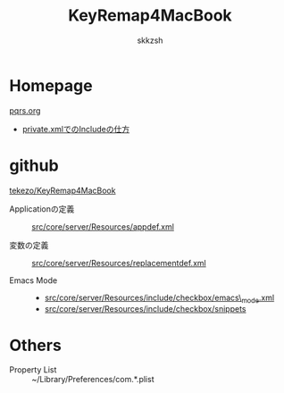 #+TITLE: KeyRemap4MacBook
#+AUTHOR: skkzsh
#+LANGUAGE: ja
#+OPTIONS: \n:nil

# Last Modified: <2012/10/11 16:47:53 JST>

* Homepage

  [[http://pqrs.org][pqrs.org]]

  - [[http://pqrs.org/macosx/keyremap4macbook/xml-include.html.ja][private.xmlでのIncludeの仕方]]


* github

  [[https://github.com/tekezo/KeyRemap4MacBook][tekezo/KeyRemap4MacBook]]

  - Applicationの定義 ::
    [[https://github.com/tekezo/KeyRemap4MacBook/blob/master/src/core/server/Resources/appdef.xml][src/core/server/Resources/appdef.xml]]

  - 変数の定義 ::
    [[https://github.com/tekezo/KeyRemap4MacBook/blob/master/src/core/server/Resources/replacementdef.xml][src/core/server/Resources/replacementdef.xml]]

  - Emacs Mode ::
    - [[https://github.com/tekezo/KeyRemap4MacBook/blob/master/src/core/server/Resources/include/checkbox/emacs_mode.xml][src/core/server/Resources/include/checkbox/emacs\_mode.xml]]
    - [[https://github.com/tekezo/KeyRemap4MacBook/blob/master/src/core/server/Resources/include/checkbox/snippets][src/core/server/Resources/include/checkbox/snippets]]


* Others

  - Property List :: ~/Library/Preferences/com.*.plist
